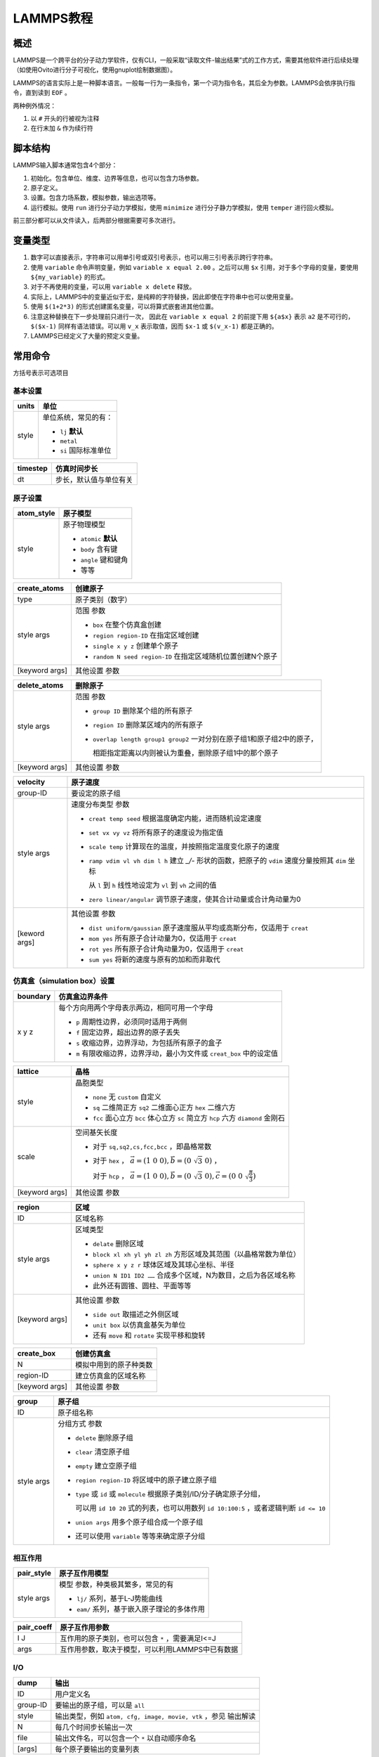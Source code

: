 LAMMPS教程
==========

概述
----

LAMMPS是一个跨平台的分子动力学软件，仅有CLI，一般采取“读取文件-输出结果”式的工作方式，需要其他软件进行后续处理（如使用Ovito进行分子可视化，使用gnuplot绘制数据图）。

LAMMPS的语言实际上是一种脚本语言。一般每一行为一条指令，第一个词为指令名，其后全为参数。LAMMPS会依序执行指令，直到读到 ``EOF`` 。

两种例外情况： 

1. 以 ``#`` 开头的行被视为注释
2. 在行末加 ``&`` 作为续行符

脚本结构
--------

LAMMPS输入脚本通常包含4个部分： 

1. 初始化。包含单位、维度、边界等信息，也可以包含力场参数。
2. 原子定义。
3. 设置。包含力场系数，模拟参数，输出选项等。
4. 运行模拟。使用 ``run`` 进行分子动力学模拟，使用 ``minimize`` 进行分子静力学模拟，使用 ``temper`` 进行回火模拟。
   
前三部分都可以从文件读入，后两部分根据需要可多次进行。 

变量类型
--------

1. 数字可以直接表示，字符串可以用单引号或双引号表示，也可以用三引号表示跨行字符串。
2. 使用 ``variable`` 命令声明变量，例如 ``variable x equal 2.00`` 。之后可以用 ``$x`` 引用，对于多个字母的变量，要使用 ``${my_variable}`` 的形式。
3. 对于不再使用的变量，可以用 ``variable x delete`` 释放。
4. 实际上，LAMMPS中的变量近似于宏，是纯粹的字符替换，因此即使在字符串中也可以使用变量。
5. 使用 ``$(1+2*3)`` 的形式创建匿名变量，可以将算式嵌套进其他位置。
6. 注意这种替换在下一步处理前只进行一次， 因此在 ``variable x equal 2`` 的前提下用 ``${a$x}`` 表示 ``a2`` 是不可行的， ``$($x-1)`` 同样有语法错误。可以用 ``v_x`` 表示取值，因而 ``$x-1`` 或 ``$(v_x-1)`` 都是正确的。 
7. LAMMPS已经定义了大量的预定义变量。

常用命令
--------

方括号表示可选项目

基本设置
++++++++

+-------+-----------------------+
| units | 单位                  |
+=======+=======================+
| style | 单位系统，常见的有：  |
|       |                       |
|       | - ``lj`` **默认**     |
|       | - ``metal``           |
|       | - ``si`` 国际标准单位 |
+-------+-----------------------+

+----------+------------------------+
| timestep | 仿真时间步长           |
+==========+========================+
| dt       | 步长，默认值与单位有关 |
+----------+------------------------+

原子设置
++++++++

+------------+-----------------------+
| atom_style | 原子模型              |
+============+=======================+
| style      | 原子物理模型          |
|            |                       |
|            | - ``atomic`` **默认** |
|            | - ``body`` 含有键     |
|            | - ``angle`` 键和键角  |
|            | - 等等                |
+------------+-----------------------+

+----------------+-------------------------------------------------------------+
| create_atoms   | 创建原子                                                    |
+================+=============================================================+
| type           | 原子类别（数字）                                            |
+----------------+-------------------------------------------------------------+
| style args     | 范围 参数                                                   |
|                |                                                             |
|                | - ``box`` 在整个仿真盒创建                                  |
|                | - ``region region-ID`` 在指定区域创建                       |
|                | - ``single x y z`` 创建单个原子                             |
|                | - ``random N seed region-ID`` 在指定区域随机位置创建N个原子 |
+----------------+-------------------------------------------------------------+
| [keyword args] | 其他设置 参数                                               |
+----------------+-------------------------------------------------------------+

+----------------+-------------------------------------------------------------------------+
| delete_atoms   | 删除原子                                                                |
+================+=========================================================================+
| style args     | 范围 参数                                                               |
|                |                                                                         |
|                | - ``group ID`` 删除某个组的所有原子                                     |
|                | - ``region ID`` 删除某区域内的所有原子                                  |
|                | - ``overlap length group1 group2`` 一对分别在原子组1和原子组2中的原子， |
|                |                                                                         |
|                |   相距指定距离以内则被认为重叠，删除原子组1中的那个原子                 |
+----------------+-------------------------------------------------------------------------+
| [keyword args] | 其他设置 参数                                                           |
+----------------+-------------------------------------------------------------------------+

+-------+----------------------------------------------------------+
| mass  | 原子质量                                                 |
+=======+==========================================================+
| I     | 原子种类，可以用 ``*n`` 表示1~n，同理有 ``m*n`` ， ``n*`` |
+-------+----------------------------------------------------------+
| value | 质量                                                     |
+-------+----------------------------------------------------------+

+---------------+----------------------------------------------------------------------------------------------------+
| velocity      | 原子速度                                                                                           |
+===============+====================================================================================================+
| group-ID      | 要设定的原子组                                                                                     |
+---------------+----------------------------------------------------------------------------------------------------+
| style args    | 速度分布类型 参数                                                                                  |
|               |                                                                                                    |
|               | - ``creat temp seed`` 根据温度确定内能，进而随机设定速度                                           |
|               | - ``set vx vy vz`` 将所有原子的速度设为指定值                                                      |
|               | - ``scale temp`` 计算现在的温度，并按照指定温度变化原子的速度                                      |
|               | - ``ramp vdim vl vh dim l h`` 建立 `_/-` 形状的函数，把原子的 ``vdim`` 速度分量按照其 ``dim`` 坐标 |
|               |                                                                                                    |
|               |   从 ``l`` 到 ``h`` 线性地设定为 ``vl`` 到 ``vh`` 之间的值                                         |
|               | - ``zero linear/angular`` 调节原子速度，使其合计动量或合计角动量为0                                |
+---------------+----------------------------------------------------------------------------------------------------+
| [keword args] | 其他设置 参数                                                                                      |
|               |                                                                                                    |
|               | - ``dist uniform/gaussian`` 原子速度服从平均或高斯分布，仅适用于 ``creat``                         |
|               | - ``mom yes`` 所有原子合计动量为0，仅适用于 ``creat``                                              |
|               | - ``rot yes`` 所有原子合计角动量为0，仅适用于 ``creat``                                            |
|               | - ``sum yes`` 将新的速度与原有的加和而非取代                                                       |
+---------------+----------------------------------------------------------------------------------------------------+

仿真盒（simulation box）设置
++++++++++++++++++++++++++++

+----------+-----------------------------------------------------------------------+
| boundary | 仿真盒边界条件                                                        |
+==========+=======================================================================+
| x y z    | 每个方向用两个字母表示两边，相同可用一个字母                          |
|          |                                                                       |
|          | - ``p`` 周期性边界，必须同时适用于两侧                                |
|          | - ``f`` 固定边界，超出边界的原子丢失                                  |
|          | - ``s`` 收缩边界，边界浮动，为包括所有原子的盒子                      |
|          | - ``m`` 有限收缩边界，边界浮动，最小为文件或 ``creat_box`` 中的设定值 |
+----------+-----------------------------------------------------------------------+

+----------------+---------------------------------------------------------------------------------------------------------+
| lattice        | 晶格                                                                                                    |
+================+=========================================================================================================+
| style          | 晶胞类型                                                                                                |
|                |                                                                                                         |
|                | - ``none`` 无 ``custom`` 自定义                                                                         |
|                | - ``sq`` 二维简正方 ``sq2`` 二维面心正方 ``hex`` 二维六方                                               |
|                | - ``fcc`` 面心立方 ``bcc`` 体心立方 ``sc`` 简立方 ``hcp`` 六方 ``diamond`` 金刚石                       |
+----------------+---------------------------------------------------------------------------------------------------------+
| scale          | 空间基矢长度                                                                                            |
|                |                                                                                                         |
|                | - 对于 ``sq,sq2,cs,fcc,bcc`` ，即晶格常数                                                               |
|                | - 对于 ``hex`` ， :math:`\vec{a}=(1\ 0\ 0),\vec{b}=(0\ \sqrt{3}\ 0)` ，                                 |
|                |                                                                                                         |
|                |   对于 ``hcp`` ， :math:`\vec{a}=(1\ 0\ 0),\vec{b}=(0\ \sqrt{3}\ 0),\vec{c}=(0\ 0\ \sqrt{\frac{8}{3}})` |
+----------------+---------------------------------------------------------------------------------------------------------+
| [keyword args] | 其他设置 参数                                                                                           |
+----------------+---------------------------------------------------------------------------------------------------------+

+----------------+--------------------------------------------------------------------+
| region         | 区域                                                               |
+================+====================================================================+
| ID             | 区域名称                                                           |
+----------------+--------------------------------------------------------------------+
| style args     | 区域类型                                                           |
|                |                                                                    |
|                | - ``delate`` 删除区域                                              |
|                | - ``block xl xh yl yh zl zh`` 方形区域及其范围（以晶格常数为单位） |
|                | - ``sphere x y z r`` 球体区域及其球心坐标、半径                    |
|                | - ``union N ID1 ID2 ……`` 合成多个区域，N为数目，之后为各区域名称   |
|                | - 此外还有圆锥、圆柱、平面等等                                     |
+----------------+--------------------------------------------------------------------+
| [keyword args] | 其他设置 参数                                                      |
|                |                                                                    |
|                | - ``side out`` 取描述之外侧区域                                    |
|                | - ``unit box`` 以仿真盒基矢为单位                                  |
|                | - 还有 ``move`` 和 ``rotate`` 实现平移和旋转                       |
+----------------+--------------------------------------------------------------------+

+----------------+------------------------+
| create_box     | 创建仿真盒             |
+================+========================+
| N              | 模拟中用到的原子种类数 |
+----------------+------------------------+
| region-ID      | 建立仿真盒的区域名称   |
+----------------+------------------------+
| [keyword args] | 其他设置 参数          |
+----------------+------------------------+

+------------+------------------------------------------------------------------------------------------+
| group      | 原子组                                                                                   |
+============+==========================================================================================+
| ID         | 原子组名称                                                                               |
+------------+------------------------------------------------------------------------------------------+
| style args | 分组方式 参数                                                                            |
|            |                                                                                          |
|            | - ``delete`` 删除原子组                                                                  |
|            | - ``clear`` 清空原子组                                                                   |
|            | - ``empty`` 建立空原子组                                                                 |
|            | - ``region region-ID`` 将区域中的原子建立原子组                                          |
|            | - ``type`` 或 ``id`` 或 ``molecule`` 根据原子类别/ID/分子确定原子分组，                  |
|            |                                                                                          |
|            |   可以用 ``id 10 20`` 式的列表，也可以用数列 ``id 10:100:5`` ，或者逻辑判断 ``id <= 10`` |
|            | - ``union args`` 用多个原子组合成一个原子组                                              |
|            | - 还可以使用 ``variable`` 等等来确定原子分组                                             |
+------------+------------------------------------------------------------------------------------------+

相互作用
++++++++

+------------+---------------------------------------------+
| pair_style | 原子互作用模型                              |
+============+=============================================+
| style args | 模型 参数，种类极其繁多，常见的有           |
|            |                                             |
|            | - ``lj/`` 系列，基于L-J势能曲线             |
|            | - ``eam/`` 系列，基于嵌入原子理论的多体作用 |
+------------+---------------------------------------------+

+------------+---------------------------------------------------+
| pair_coeff | 原子互作用参数                                    |
+============+===================================================+
| I J        | 互作用的原子类别，也可以包含 ``*`` ，需要满足I<=J |
+------------+---------------------------------------------------+
| args       | 互作用参数，取决于模型，可以利用LAMMPS中已有数据  |
+------------+---------------------------------------------------+

I/O
+++

+----------+-----------------------------------------------------------------+
| dump     | 输出                                                            |
+==========+=================================================================+
| ID       | 用户定义名                                                      |
+----------+-----------------------------------------------------------------+
| group-ID | 要输出的原子组，可以是 ``all``                                  |
+----------+-----------------------------------------------------------------+
| style    | 输出类型，例如 ``atom, cfg, image, movie, vtk`` ，参见 输出解读 |
+----------+-----------------------------------------------------------------+
| N        | 每几个时间步长输出一次                                          |
+----------+-----------------------------------------------------------------+
| file     | 输出文件名，可以包含一个 ``*`` 以自动顺序命名                   |
+----------+-----------------------------------------------------------------+
| [args]   | 每个原子要输出的变量列表                                        |
+----------+-----------------------------------------------------------------+

+--------------+------------------------------------+
| dump_modify  | 修改输出设置                       |
+==============+====================================+
| dump-ID      | 要修改的输出                       |
+--------------+------------------------------------+
| keyword args | 要修改的项目 参数                  |
|              |                                    |
|              | - ``every steps`` 修改输出频率     |
|              | - 很多项目类似于 ``dump`` 中的设置 |
+--------------+------------------------------------+

+--------+--------------------------------------------------+
| thermo | 输出热力学信息                                   |
+========+==================================================+
| N      | 每几个时间步长输出一次，                         |
|        |                                                  |
|        | 可以是 ``v_x`` 的形式，其中 ``x`` 为数组型的变量 |
+--------+--------------------------------------------------+

+----------------+--------------------------------------+
| print          | 打印（到屏幕和log）                  |
+================+======================================+
| string         | 输出的字符串                         |
+----------------+--------------------------------------+
| [keyword args] | 输出设置 参数                        |
|                |                                      |
|                | - ``file name`` 输出至文件（覆盖）   |
|                | - ``append name`` 输出至文件（追加） |
|                | - ``screen yes/no`` 是否输出到屏幕   |
+----------------+--------------------------------------+

仿真运算
++++++++

+------------+----------------------------------------------------------------------------------------------------------+
| fix        | 修正，在每个时间步中应用于系统的操作                                                                     |
+============+==========================================================================================================+
| ID         | 用户定义名                                                                                               |
+------------+----------------------------------------------------------------------------------------------------------+
| group-ID   | 进行修正的原子组                                                                                         |
+------------+----------------------------------------------------------------------------------------------------------+
| style args | 操作 参数，多种多样，定义后就会执行，直到使用 ``unfix``                                                  |
|            |                                                                                                          |
|            | - ``print N string keyword args`` 每N个时间步长打印一次文本                                              |
|            | - ``nvt temp Tstart Tstop Tdamp`` 按照正则系综调整原子的位置动量，注意这里的 ``nvt temp`` 整体作为操作名 |
+------------+----------------------------------------------------------------------------------------------------------+

+----------------+--------------------------------------------------------+
| run            | 运行仿真                                               |
+================+========================================================+
| N              | 运行的步长数                                           |
+----------------+--------------------------------------------------------+
| [keyword args] | 其他设置 参数                                          |   
|                |                                                        |
|                | - ``strat N`` 起始于第N个时间步                        |
|                | - ``stop N`` 终止于第N个时间步                         |
|                | - ``every M c1 c2 ……`` 每M个时间步执行一次命令c1,c2 …… |
+----------------+--------------------------------------------------------+

+------------+------------------------------------------------------------------+
| compute    | 计算                                                             |
+============+==================================================================+
| ID         | 用户定义名                                                       |
+------------+------------------------------------------------------------------+
| group-ID   | 进行运算的原子组                                                 |
+------------+------------------------------------------------------------------+
| style args | 运算项目 参数，类似 ``fix`` ，多种多样                           |
|            |                                                                  |
|            | - ``pe`` 整个体系的势能                                          |
|            | - ``pe/atom`` 平均每个原子的势能                                 |
|            | - ``temp`` 用 :math:`\frac{\mathrm{dim}}{2}N k_B T` 计算系统温度 |
|            | - ``ke`` 用 :math:`\sum \frac{1}{2}mv^2` 计算整个体系的动能      |
|            | - ``ke/atom`` 平均每个原子的动能                                 |
+------------+------------------------------------------------------------------+

+-----------+-------------------------------------------------------+
| min_style | 能量最小化算法                                        |
+===========+=======================================================+
| style     | 算法                                                  |
|           |                                                       |
|           | - ``cg`` 共轭梯度算法的一种， **默认**                |
|           | - ``hftn`` 牛顿法的一种，在 ``cg`` 表现不佳时可替代   |
|           | - ``sd`` 最陡峭下降算法，收敛较慢但某些情况下较为稳健 |
+-----------+-------------------------------------------------------+

+----------+-----------------------------------------------------------------+
| minimize | 能量最小化                                                      |
+==========+================+================================================+
| etol     | 迭代停止条件， | 可接受的相邻两次迭代能量差（比例形式，无单位） |
+----------+                +------------------------------------------------+
| ftol     |                | 可接受的最终每个粒子在任意方向的最大受力       |
+----------+ 满足一条即停   +------------------------------------------------+
| maxiter  |                | 最大迭代次数                                   |
+----------+                +------------------------------------------------+
| maxeval  |                | 最大力/能量计算次数                            |
+----------+----------------+------------------------------------------------+


程序控制
++++++++

+------------+----------------------------------------------------------------+
| variable   | 声明                                                           |
+============+================================================================+
| name       | 变量名                                                         |
+------------+----------------------------------------------------------------+
| style args | 类别 参数                                                      |
|            |                                                                |
|            | - ``delete`` 删除变量                                          |
|            | - ``equal expression`` 最常见的数值赋值                        |
|            | - ``string something`` 字符串                                  |
|            | - ``loop N1 N2 [pad]`` 从N1到N2的整数迭代器，省略N1则从1开始， |
|            |                                                                |
|            |   若有 ``pad`` ，迭代数值在形式上总会保持位数相同              |
|            | - ``file name`` 导入文件                                       |
+------------+----------------------------------------------------------------+

+----------------------+------------------------+
| if                   | 判断语句               |
+======================+========================+
| bollen               | 可解析为布尔量的表达式 |
+----------------------+------------------------+
| then c1 c2 ……        | 然后运行的命令         |
+----------------------+                        |
| elif bollen d1 d2 …… |                        |
+----------------------+                        |
| else e1 e2 ……        |                        |
+----------------------+------------------------+

+-------+----------+
| label | 标签     |
+=======+==========+
| ID    | 标签名称 |
+-------+----------+

+----------+-----------------------------------------+
| jump     | 跳转至行                                |
+==========+=========================================+
| file     | 目标文件                                |
+----------+-----------------------------------------+
| label-ID | 目标标签，配合 ``label`` 使用可产生循环 |
+----------+-----------------------------------------+

+-----------+----------------------+
| next      | 值迭代，一般用于循环 |
+===========+======================+
| variables | 若干个迭代器变量     |
+-----------+----------------------+

+--------+----------------------------+
| clear  | 重置仿真系统，清除所有数据 |
+========+============================+
| 无参数 |                            |
+--------+----------------------------+

+----------+---------------+
| shell    | 调用bash      |
+==========+===============+
| cmd args | bash命令 参数 |
+----------+---------------+

+----------+-----------------------+
| quit     | 退出                  |
+==========+=======================+
| [status] | 退出状态，0为正常退出 |
+----------+-----------------------+

